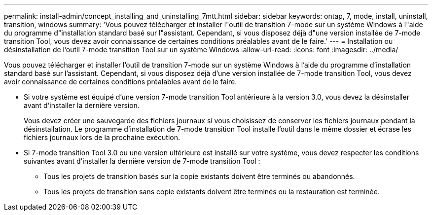 ---
permalink: install-admin/concept_installing_and_uninstalling_7mtt.html 
sidebar: sidebar 
keywords: ontap, 7, mode, install, uninstall, transition, windows 
summary: 'Vous pouvez télécharger et installer l"outil de transition 7-mode sur un système Windows à l"aide du programme d"installation standard basé sur l"assistant. Cependant, si vous disposez déjà d"une version installée de 7-mode transition Tool, vous devez avoir connaissance de certaines conditions préalables avant de le faire.' 
---
= Installation ou désinstallation de l'outil 7-mode transition Tool sur un système Windows
:allow-uri-read: 
:icons: font
:imagesdir: ../media/


[role="lead"]
Vous pouvez télécharger et installer l'outil de transition 7-mode sur un système Windows à l'aide du programme d'installation standard basé sur l'assistant. Cependant, si vous disposez déjà d'une version installée de 7-mode transition Tool, vous devez avoir connaissance de certaines conditions préalables avant de le faire.

* Si votre système est équipé d'une version 7-mode transition Tool antérieure à la version 3.0, vous devez la désinstaller avant d'installer la dernière version.
+
Vous devez créer une sauvegarde des fichiers journaux si vous choisissez de conserver les fichiers journaux pendant la désinstallation. Le programme d'installation de 7-mode transition Tool installe l'outil dans le même dossier et écrase les fichiers journaux lors de la prochaine exécution.

* Si 7-mode transition Tool 3.0 ou une version ultérieure est installé sur votre système, vous devez respecter les conditions suivantes avant d'installer la dernière version de 7-mode transition Tool :
+
** Tous les projets de transition basés sur la copie existants doivent être terminés ou abandonnés.
** Tous les projets de transition sans copie existants doivent être terminés ou la restauration est terminée.



